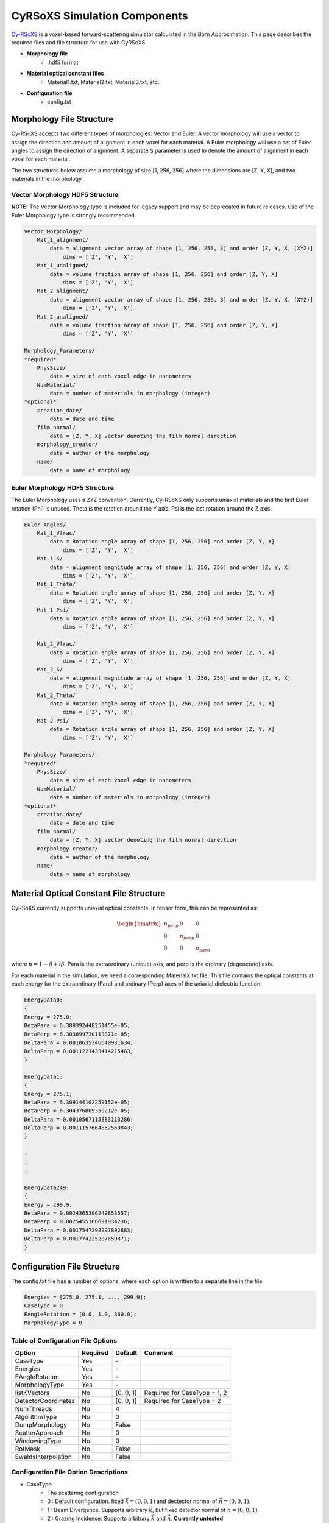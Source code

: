 =============================
CyRSoXS Simulation Components
=============================

`Cy-RSoXS <https://github.com/usnistgov/cyrsoxs>`_ is a voxel-based forward-scattering simulator calculated in the Born Approximation. This page describes the required files and file structure for use with CyRSoXS.

- **Morphology file**
    - .hdf5 format
- **Material optical constant files**
    - Material1.txt, Material2.txt, Material3.txt, etc.
- **Configuration file**
    - config.txt



Morphology File Structure
_________________________

Cy-RSoXS accepts two different types of morphologies: Vector and Euler. A vector morphology will use a vector to assign the direction and amount of alignment in each voxel for each material. A Euler morphology will use a set of Euler angles to assign the direction of alignment. A separate S parameter is used to denote the amount of alignment in each voxel for each material.

The two structures below assume a morphology of size [1, 256, 256] where the dimensions are [Z, Y, X], and two materials in the morphology.

Vector Morphology HDF5 Structure
^^^^^^^^^^^^^^^^^^^^^^^^^^^^^^^^

**NOTE:** The Vector Morphology type is included for legacy support and may be deprecated in future releases. Use of the Euler Morphology type is strongly recommended.

.. code-block:: console

    Vector_Morphology/  
        Mat_1_alignment/   
            data = alignment vector array of shape [1, 256, 256, 3] and order [Z, Y, X, (XYZ)]
                dims = ['Z', 'Y', 'X']
        Mat_1_unaligned/
            data = volume fraction array of shape [1, 256, 256] and order [Z, Y, X]
                dims = ['Z', 'Y', 'X']
        Mat_2_alignment/   
            data = alignment vector array of shape [1, 256, 256, 3] and order [Z, Y, X, (XYZ)]
                dims = ['Z', 'Y', 'X']
        Mat_2_unaligned/
            data = volume fraction array of shape [1, 256, 256] and order [Z, Y, X]
                dims = ['Z', 'Y', 'X']

    Morphology_Parameters/
    *required*
        PhysSize/
            data = size of each voxel edge in nanometers
        NumMaterial/
            data = number of materials in morphology (integer)
    *optional*
        creation_date/
            data = date and time
        film_normal/
            data = [Z, Y, X] vector denoting the film normal direction
        morphology_creator/
            data = author of the morphology
        name/
            data = name of morphology
    


Euler Morphology HDF5 Structure
^^^^^^^^^^^^^^^^^^^^^^^^^^^^^^^
The Euler Morphology uses a ZYZ convention. Currently, Cy-RSoXS only supports uniaxial materials and the first Euler rotation (Phi) is unused. Theta is the rotation around the Y axis. Psi is the last rotation around the Z axis.

.. image:: Euler_ZYZ-v4.gif

.. code-block:: console

    Euler_Angles/
        Mat_1_Vfrac/
            data = Rotation angle array of shape [1, 256, 256] and order [Z, Y, X]
                dims = ['Z', 'Y', 'X']
        Mat_1_S/   
            data = alignment magnitude array of shape [1, 256, 256] and order [Z, Y, X]
                dims = ['Z', 'Y', 'X']
        Mat_1_Theta/
            data = Rotation angle array of shape [1, 256, 256] and order [Z, Y, X]
                dims = ['Z', 'Y', 'X']
        Mat_1_Psi/
            data = Rotation angle array of shape [1, 256, 256] and order [Z, Y, X]
                dims = ['Z', 'Y', 'X']

        Mat_2_Vfrac/
            data = Rotation angle array of shape [1, 256, 256] and order [Z, Y, X]
                dims = ['Z', 'Y', 'X']
        Mat_2_S/   
            data = alignment magnitude array of shape [1, 256, 256] and order [Z, Y, X]
                dims = ['Z', 'Y', 'X']
        Mat_2_Theta/
            data = Rotation angle array of shape [1, 256, 256] and order [Z, Y, X]
                dims = ['Z', 'Y', 'X']
        Mat_2_Psi/
            data = Rotation angle array of shape [1, 256, 256] and order [Z, Y, X]
                dims = ['Z', 'Y', 'X']

    Morphology Parameters/
    *required*
        PhysSize/
            data = size of each voxel edge in nanometers
        NumMaterial/
            data = number of materials in morphology (integer)
    *optional*
        creation_date/
            data = date and time
        film_normal/
            data = [Z, Y, X] vector denoting the film normal direction
        morphology_creator/
            data = author of the morphology
        name/
            data = name of morphology

Material Optical Constant File Structure
________________________________________

CyRSoXS currently supports uniaxial optical constants. In tensor form, this can be represented as:

.. math::

    \begin{bmatrix}
    n_{perp} & 0 & 0\\
    0 & n_{perp} & 0\\
    0 & 0 & n_{para}
    \end{bmatrix}

where :math:`n = 1 - \delta + i\beta`. Para is the extraordinary (unique) axis, and perp is the ordinary (degenerate) axis.

For each material in the simulation, we need a corresponding MaterialX.txt file. This file contains the optical constants at each energy for the extraordinary (Para) and ordinary (Perp) axes of the uniaxial dielectric function.

.. code-block:: console

    EnergyData0:
    {
    Energy = 275.0;
    BetaPara = 6.388392448251455e-05;
    BetaPerp = 6.303899730113871e-05;
    DeltaPara = 0.0010635346640931634;
    DeltaPerp = 0.0011221433414215483;
    }

    EnergyData1:
    {
    Energy = 275.1;
    BetaPara = 6.309144102259152e-05;
    BetaPerp = 6.304376809350212e-05;
    DeltaPara = 0.0010567115883113286;
    DeltaPerp = 0.0011157664852560843;
    }

    .
    .
    .

    EnergyData249:
    {
    Energy = 299.9;
    BetaPara = 0.0024365306249853557;
    BetaPerp = 0.0025455166691934236;
    DeltaPara = 0.0017547293997892883;
    DeltaPerp = 0.001774225207859871;
    }
    
Configuration File Structure
_____________________________

The config.txt file has a number of options, where each option is written to a separate line in the file:

.. code-block:: console

    Energies = [275.0, 275.1, ..., 299.9];
    CaseType = 0
    EAngleRotation = [0.0, 1.0, 360.0];
    MorphologyType = 0

Table of Configuration File Options
^^^^^^^^^^^^^^^^^^^^^^^^^^^^^^^^^^^

+--------------------+----------+-------------+------------------------------+
| Option             | Required | Default     | Comment                      |
+====================+==========+=============+==============================+
| CaseType           | Yes      | \-          |                              |
+--------------------+----------+-------------+------------------------------+
| Energies           | Yes      | \-          |                              |
+--------------------+----------+-------------+------------------------------+
| EAngleRotation     | Yes      | \-          |                              |
+--------------------+----------+-------------+------------------------------+
| MorphologyType     | Yes      | \-          |                              |
+--------------------+----------+-------------+------------------------------+
| listKVectors       | No       | [0, 0, 1]   | Required for CaseType = 1, 2 |
+--------------------+----------+-------------+------------------------------+
| DetectorCoordinates| No       | [0, 0, 1]   | Required for CaseType = 2    |
+--------------------+----------+-------------+------------------------------+
| NumThreads         | No       | 4           |                              |
+--------------------+----------+-------------+------------------------------+
| AlgorithmType      | No       | 0           |                              |
+--------------------+----------+-------------+------------------------------+
| DumpMorphology     | No       | False       |                              |
+--------------------+----------+-------------+------------------------------+
| ScatterApproach    | No       | 0           |                              |
+--------------------+----------+-------------+------------------------------+
| WindowingType      | No       | 0           |                              |
+--------------------+----------+-------------+------------------------------+
| RotMask            | No       | False       |                              |
+--------------------+----------+-------------+------------------------------+
| EwaldsInterpolation| No       | False       |                              |
+--------------------+----------+-------------+------------------------------+

Configuration File Option Descriptions
^^^^^^^^^^^^^^^^^^^^^^^^^^^^^^^^^^^^^^

* CaseType 
    - The scattering configuration
    - 0 : Default configuration. fixed :math:`\vec k = (0, 0, 1)` and dectector normal of :math:`\vec n = (0, 0, 1)`.
    - 1 : Beam Divergence. Supports arbitrary :math:`\vec k`, but fixed detector normal of :math:`\vec n = (0, 0, 1)`.
    - 2 : Grazing Incidence. Supports arbitrary :math:`\vec k` and :math:`\vec n`. **Currently untested**
    - Input datatype: integer
    - Example: ``CaseType = 1;``

* Energies
    - The list of energies to simulate
    - Input datatype : Real double/float values
    - Example: ``Energies = [270.0, 271.0, 272.0];``

* EAngleRotation
    - The rotation angle in degrees for the x-ray beam's :math:`\vec E` polarization
    - List of 3 values in order of :math:`[Start, Increment, End]`.
    - Default :math:`\vec E = (1, 0, 0)`. Rotation is counter-clockwise.
    - Input datatype : Real double/float
    - Example: ``EAngleRotation = [0.0, 1.0, 360.0];``

* MorphologyType
    - Vector or Euler Morphology
    - 0 : Euler Morphology
    - 1 : Vector Morphology
    - Input datatype: integer
    - Example: ``MorphologyType = 0;``

* listKVectors
    - The list of :math:`\vec k` vectors
    - Specific to CaseType = 1, 2
    - :math:`\vec k` vectors are arranged in groups.
    - Input datatype: Real double/float
    - Example: ``listKVectors = {k0={k=[0.0, 0.0, 1.0]}, k1={k=[0.5, 0.5, 1.0]}};``

* DetectorCoordinates
    - Determines the detector geometry by setting the detector's vector normal
    - Specific to CaseType = 2
    - List of 3 values in the order :math:`[x, y, z]`. Default is :math:`\vec n = (0, 0, 1)`
    - Input datatype: Real double/float
    - Example: ``DetectorCoordinates = [0.0, 0.0, 1.0];``

* NumThreads
    - number of OpenMP threads
    - Default value = 4
    - Must be :math:`\geq` number of GPUs
    - To set in hardware, run in bash ``export OMP_NUM_THREADS=4`` for 4 OpenMP threads
    - Example: ``NumThreads = 4;``

* AlgorithmType
    - Selects the type of algorithm used by CyRSoXS
    - 0 : Communication minimizing algorithm
    - 1 : Memory minimizing algorithm
    - Default values = 0
    - Input datatype: integer
    - Example: ``AlgorithmType = 0;``

* DumpMorphology
    - Writes the morphology as seen by CyRSoXS, after any necessary conversions are performed. *Useful for double checking morphology construction*
    - Writes to XMDF and HDF5 files. The XMDF file can be loaded in Paraview/Visit for 3D visualization. The native CyRSoXS visualizer is Paraview or Visit. Use of other tools is up to the discretion of the user.
    - Default value = False
    - Input datatype : Boolean string
    - Example: ``DumpMorphology = True;``

* ScatterApproach
    - Option to explicitly calculate the differential scattering cross-section before the Ewald Sphere Projection
    - 0 : Do not compute
    - 1 : Compute
    - Example: ``ScatterApproach = 0;``

* WindowingType
    - Type of windowing for the FFT
    - 0 : None
    - 1 : Hanning
    - Default value = 0
    - Input datatype : integer
    - Example: ``WindowingType = 0;``

* EwaldsInterpolation
    - Type of interpolation onto the Ewald Sphere
    - 0 : Nearest neighbor
    - 1 : Trilinear interpolation
    - Default value = 1
    - Example: ``EwaldsInterpolation = 1;``



    


